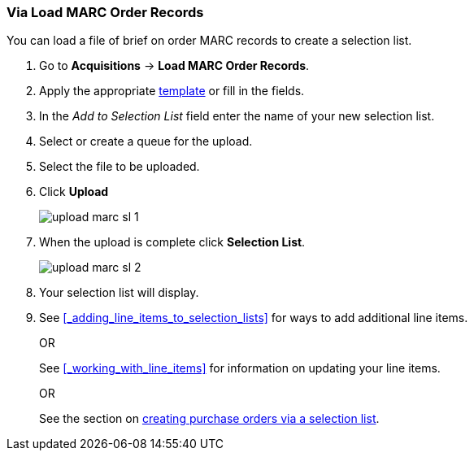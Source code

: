 Via Load MARC Order Records
~~~~~~~~~~~~~~~~~~~~~~~~~~~
[[_sl_via_load_marc_order_records]]

You can load a file of brief on order MARC records to create a selection list.

. Go to *Acquisitions* -> *Load MARC Order Records*.
. Apply the appropriate xref:_upload_templates[template] or fill in the fields.
. In the _Add to Selection List_ field enter the name of your new selection list.
. Select or create a queue for the upload.
. Select the file to be uploaded.
. Click *Upload*
+
image::images/acquisitions/creating-selection-lists/upload-marc-sl-1.png[]
+
. When the upload is complete click *Selection List*.
+
image::images/acquisitions/creating-selection-lists/upload-marc-sl-2.png[]
+
. Your selection list will display.
. See xref:_adding_line_items_to_selection_lists[] for ways to add additional line items.
+
OR
+
See xref:_working_with_line_items[] for information on updating your line items. 
+
OR
+
See the section on xref:_via_a_selection_list[creating purchase orders via a selection list].

////
Load MARC Order Record Fields
^^^^^^^^^^^^^^^^^^^^^^^^^^^^^


The Load MARC Order Record interface is divided into 4 sections:

* xref:_upload_templates[Templates]
* xref:_load_marc_order_purchase_order[Purchase Order]
* xref:_load_marc_order_upload_settings[Upload Settings]
* xref:_load_marc_order_this_upload[This Upload]


[[_load_marc_order_purchase_order]]
.Purchase Order
[options="header"]
|===
|Field | Description | Recommended Value
|Provider | The provider the records are coming from | Depends on who the order comes from.
|Ordering Agency | The organizational unit from which you do ordering. | This is your 
library. Multi-branch libraries may select their system or a specific branch.
|Fiscal Year | The year from which the funds should be used to populate the purchase order. 
| This is the current calendar year for libraries with a January to December fiscal year. 
Libraries with other fiscal years may use previous or future calendar years.
|Add to Selection Lists | Allows you to create a new selection list or pick an existing one. 
|Use this field if you want to load your line items to a selection list.
|Create Purchase Order | When checked, Evergreen will create a purchase order as part of the
upload process. | This should always be checked unless your library uses selection lists.
|Activate Purchase Order | When checked, Evergreen will attempt to activate the purchase 
order as part of the upload process. | This should NEVER be checked.  Libraries should 
review their purchase orders first to ensure everything is correct before activating them.
|===

[[_load_marc_order_upload_settings]]
.Upload Settings
[options="header"]
|===
|Field | Description | Recommended Value
|Record Source | This is recorded in the catalogue record to indicate who the
records came from. | Depends on who the provider is.
|Record Match Set | Evergreen will use this to determine whether records in your file 
match existing records in the Sitka catalogue. | Always use _SitkaMatch_.
|Merge Profile | Evergreen will use this to determine how to merge matches together. 
| For brief on order records you MUST always use _Merge Using EXISTING Record_.
|Insufficient Quality Fall-Through Profile | This is not currently used by Sitka. |
|Best/Single Match Minimum Quality Ratio | This is not currently used by Sitka. |
|Import Non-Matching Records | When checked, Evergreen will automatically import records
that do not match existing records. | This setting should always be checked.
|Merge On Exact Match (901c) | When checked, Evergreen will only merge records if the values
in the 901 $c field match. | Generally left unchecked.
|Merge On Single Match | When checked, Evergreen will import records that only have 
one match in the system. | Generally left unchecked.
|Merge On Best Match | When checked, Evergreen will merge records together using the best 
match as defined by the match score. | This setting should always be checked.
|Load Items for Imported Records | When checked, Evergreen will create items in the 
catalogue if holdings information is included in the MARC records. | This should NEVER be 
checked.  Libraries should wait and have items loaded as part of the activation process.
|===

[NOTE]
======
While the Load MARC Order Records and MARC Batch Import/Export interfaces share significant
functionality and are similar in look they are used for different purposes.  Libraries
should ensure they follow the recommendations for the specific interface they are using.
======

[[_load_marc_order_this_upload]]

.This Upload
[options="header"]
|===
|Field | Description 
|Select or Create a Queue | Here you can enter a new queue name or select an existing queue.
We recommend creating new queues as needed to ensure they contain a manageable number
of records in the event that troubleshooting is required.
|File to Upload | Here you select the file of MARC records that you would like to load from
where it is saved on your computer or shared drive. 
|===
 
Import Errors
^^^^^^^^^^^^^
(((load MARC order records, acq import error)))
(((acq import error)))

When loading records via the _Load MARC Order Records_ screen you may occassionally 
encounter an upload error. Evergreen will indicate the cause of the problem in the 
error message.

Import errors are usually caused by a mismatch between the holdings information in 
the 970 field of the MARC file and the information in Evergreen. 

To resolve these errors you must contact your provider with the information to be updated.
Your provider may supply you with an updated MARC file or you can use a program such as 
MARC Edit to update the holdings information in the file to match what Evergreen 
is expecting.

Anytime you update your shelving location names or fund codes in Evergreen you MUST 
let your providers know about the changes so they can update their templates as well.

Setting Up Load MARC Order Records
~~~~~~~~~~~~~~~~~~~~~~~~~~~~~~~~~~

Templates
^^^^^^^^^
[[_upload_templates]]

Upload templates allow you to set up templates with pre-selected values for the Load
MARC Order Records and save them for your workstation.  Templates help to ensure the 
correct fields are entered for different providers while reducing the amount 
of data entry required.

. Go to *Acquisitions* -> *Load MARC Order Records*.
. Select the enter the relevant values for the fields. See 
xref:_load_marc_order_record_fields[] for information on specific fields.
. In the _Apply/Create Form Template_ field enter a name for your template.
. Click *Save Template*.
+
image::images/acquisitions/load-marc-order/load-marc-order-templates-1.png[]
+
. Repeat as needed to create additional templates.
. If you have provider you primarily use you can set the template for them to 
be your default by selecting the template and clicking *Mark Template as Default*.
+
image::images/acquisitions/load-marc-order/load-marc-order-templates-2.png[]


Default Upload Settings
^^^^^^^^^^^^^^^^^^^^^^^
(((load MARC order records, default upload settings)))
(((default upload settings)))

Evergreen can apply default values to certain fields in the Load MARC Order Records
interface through library settings.

Your local system administrator with acquisitions administrator permissions can edit
the relevant settings.  See xref:_acquisitions_settings_load_MARC_order_record_defaults[]
for a list of the settings and the required values to use.

////